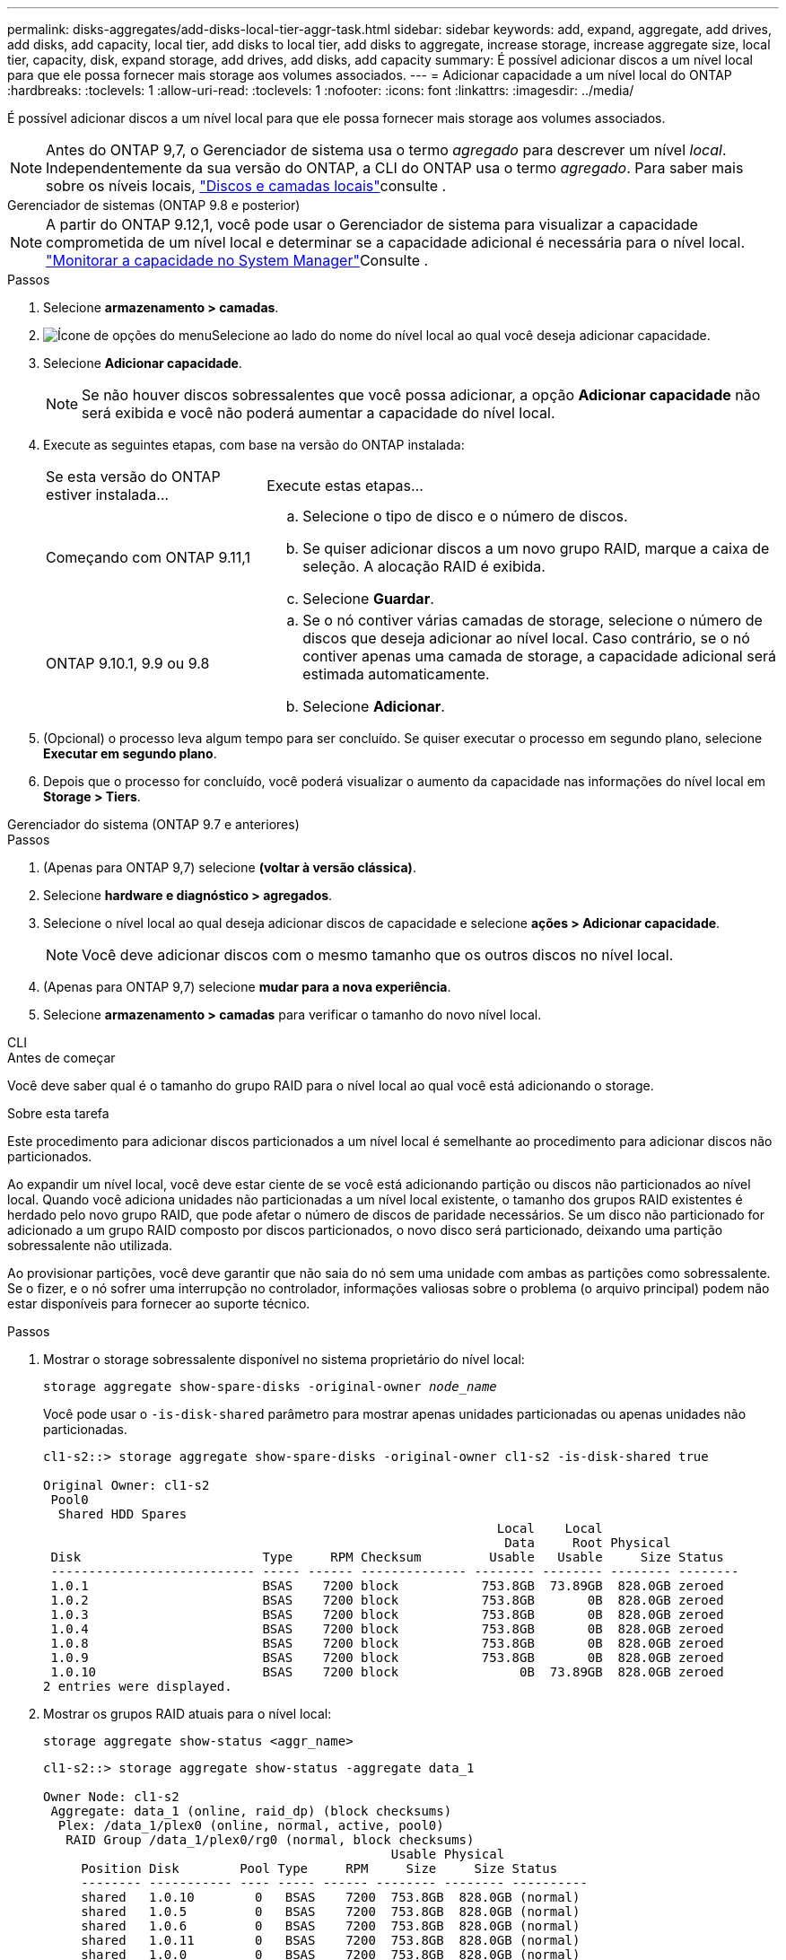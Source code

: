 ---
permalink: disks-aggregates/add-disks-local-tier-aggr-task.html 
sidebar: sidebar 
keywords: add, expand, aggregate, add drives, add disks, add capacity, local tier, add disks to local tier, add disks to aggregate, increase storage, increase aggregate size, local tier, capacity, disk, expand storage, add drives, add disks, add capacity 
summary: É possível adicionar discos a um nível local para que ele possa fornecer mais storage aos volumes associados. 
---
= Adicionar capacidade a um nível local do ONTAP
:hardbreaks:
:toclevels: 1
:allow-uri-read: 
:toclevels: 1
:nofooter: 
:icons: font
:linkattrs: 
:imagesdir: ../media/


[role="lead"]
É possível adicionar discos a um nível local para que ele possa fornecer mais storage aos volumes associados.


NOTE: Antes do ONTAP 9,7, o Gerenciador de sistema usa o termo _agregado_ para descrever um nível _local_. Independentemente da sua versão do ONTAP, a CLI do ONTAP usa o termo _agregado_. Para saber mais sobre os níveis locais, link:../disks-aggregates/index.html["Discos e camadas locais"]consulte .

[role="tabbed-block"]
====
.Gerenciador de sistemas (ONTAP 9.8 e posterior)
--

NOTE: A partir do ONTAP 9.12,1, você pode usar o Gerenciador de sistema para visualizar a capacidade comprometida de um nível local e determinar se a capacidade adicional é necessária para o nível local. link:../concepts/capacity-measurements-in-sm-concept.html["Monitorar a capacidade no System Manager"]Consulte .

.Passos
. Selecione *armazenamento > camadas*.
. image:icon_kabob.gif["Ícone de opções do menu"]Selecione ao lado do nome do nível local ao qual você deseja adicionar capacidade.
. Selecione *Adicionar capacidade*.
+

NOTE: Se não houver discos sobressalentes que você possa adicionar, a opção *Adicionar capacidade* não será exibida e você não poderá aumentar a capacidade do nível local.

. Execute as seguintes etapas, com base na versão do ONTAP instalada:
+
[cols="30,70"]
|===


| Se esta versão do ONTAP estiver instalada... | Execute estas etapas... 


 a| 
Começando com ONTAP 9.11,1
 a| 
.. Selecione o tipo de disco e o número de discos.
.. Se quiser adicionar discos a um novo grupo RAID, marque a caixa de seleção. A alocação RAID é exibida.
.. Selecione *Guardar*.




 a| 
ONTAP 9.10.1, 9.9 ou 9.8
 a| 
.. Se o nó contiver várias camadas de storage, selecione o número de discos que deseja adicionar ao nível local. Caso contrário, se o nó contiver apenas uma camada de storage, a capacidade adicional será estimada automaticamente.
.. Selecione *Adicionar*.


|===
. (Opcional) o processo leva algum tempo para ser concluído. Se quiser executar o processo em segundo plano, selecione *Executar em segundo plano*.
. Depois que o processo for concluído, você poderá visualizar o aumento da capacidade nas informações do nível local em *Storage > Tiers*.


--
.Gerenciador do sistema (ONTAP 9.7 e anteriores)
--
.Passos
. (Apenas para ONTAP 9,7) selecione *(voltar à versão clássica)*.
. Selecione *hardware e diagnóstico > agregados*.
. Selecione o nível local ao qual deseja adicionar discos de capacidade e selecione *ações > Adicionar capacidade*.
+

NOTE: Você deve adicionar discos com o mesmo tamanho que os outros discos no nível local.

. (Apenas para ONTAP 9,7) selecione *mudar para a nova experiência*.
. Selecione *armazenamento > camadas* para verificar o tamanho do novo nível local.


--
.CLI
--
.Antes de começar
Você deve saber qual é o tamanho do grupo RAID para o nível local ao qual você está adicionando o storage.

.Sobre esta tarefa
Este procedimento para adicionar discos particionados a um nível local é semelhante ao procedimento para adicionar discos não particionados.

Ao expandir um nível local, você deve estar ciente de se você está adicionando partição ou discos não particionados ao nível local. Quando você adiciona unidades não particionadas a um nível local existente, o tamanho dos grupos RAID existentes é herdado pelo novo grupo RAID, que pode afetar o número de discos de paridade necessários. Se um disco não particionado for adicionado a um grupo RAID composto por discos particionados, o novo disco será particionado, deixando uma partição sobressalente não utilizada.

Ao provisionar partições, você deve garantir que não saia do nó sem uma unidade com ambas as partições como sobressalente. Se o fizer, e o nó sofrer uma interrupção no controlador, informações valiosas sobre o problema (o arquivo principal) podem não estar disponíveis para fornecer ao suporte técnico.

.Passos
. Mostrar o storage sobressalente disponível no sistema proprietário do nível local:
+
`storage aggregate show-spare-disks -original-owner _node_name_`

+
Você pode usar o `-is-disk-shared` parâmetro para mostrar apenas unidades particionadas ou apenas unidades não particionadas.

+
[listing]
----
cl1-s2::> storage aggregate show-spare-disks -original-owner cl1-s2 -is-disk-shared true

Original Owner: cl1-s2
 Pool0
  Shared HDD Spares
                                                            Local    Local
                                                             Data     Root Physical
 Disk                        Type     RPM Checksum         Usable   Usable     Size Status
 --------------------------- ----- ------ -------------- -------- -------- -------- --------
 1.0.1                       BSAS    7200 block           753.8GB  73.89GB  828.0GB zeroed
 1.0.2                       BSAS    7200 block           753.8GB       0B  828.0GB zeroed
 1.0.3                       BSAS    7200 block           753.8GB       0B  828.0GB zeroed
 1.0.4                       BSAS    7200 block           753.8GB       0B  828.0GB zeroed
 1.0.8                       BSAS    7200 block           753.8GB       0B  828.0GB zeroed
 1.0.9                       BSAS    7200 block           753.8GB       0B  828.0GB zeroed
 1.0.10                      BSAS    7200 block                0B  73.89GB  828.0GB zeroed
2 entries were displayed.
----
. Mostrar os grupos RAID atuais para o nível local:
+
[source, cli]
----
storage aggregate show-status <aggr_name>
----
+
[listing]
----
cl1-s2::> storage aggregate show-status -aggregate data_1

Owner Node: cl1-s2
 Aggregate: data_1 (online, raid_dp) (block checksums)
  Plex: /data_1/plex0 (online, normal, active, pool0)
   RAID Group /data_1/plex0/rg0 (normal, block checksums)
                                              Usable Physical
     Position Disk        Pool Type     RPM     Size     Size Status
     -------- ----------- ---- ----- ------ -------- -------- ----------
     shared   1.0.10        0   BSAS    7200  753.8GB  828.0GB (normal)
     shared   1.0.5         0   BSAS    7200  753.8GB  828.0GB (normal)
     shared   1.0.6         0   BSAS    7200  753.8GB  828.0GB (normal)
     shared   1.0.11        0   BSAS    7200  753.8GB  828.0GB (normal)
     shared   1.0.0         0   BSAS    7200  753.8GB  828.0GB (normal)
5 entries were displayed.
----
. Simule a adição do armazenamento ao agregado:
+
[source, cli]
----
storage aggregate add-disks -aggregate <aggr_name> -diskcount <number_of_disks_or_partitions> -simulate true
----
+
Você pode ver o resultado da adição de storage sem realmente provisionar nenhum storage. Se algum aviso for exibido a partir do comando simulado, você pode ajustar o comando e repetir a simulação.

+
[listing]
----
cl1-s2::> storage aggregate add-disks -aggregate aggr_test -diskcount 5 -simulate true

Disks would be added to aggregate "aggr_test" on node "cl1-s2" in the
following manner:

First Plex

  RAID Group rg0, 5 disks (block checksum, raid_dp)
                                                      Usable Physical
    Position   Disk                      Type           Size     Size
    ---------- ------------------------- ---------- -------- --------
    shared     1.11.4                    SSD         415.8GB  415.8GB
    shared     1.11.18                   SSD         415.8GB  415.8GB
    shared     1.11.19                   SSD         415.8GB  415.8GB
    shared     1.11.20                   SSD         415.8GB  415.8GB
    shared     1.11.21                   SSD         415.8GB  415.8GB

Aggregate capacity available for volume use would be increased by 1.83TB.
----
. Adicione o armazenamento ao agregado:
+
[source, cli]
----
storage aggregate add-disks -aggregate <aggr_name> -raidgroup new -diskcount <number_of_disks_or_partitions>
----
+
Ao criar um nível local do Flash Pool, se você estiver adicionando discos com um checksum diferente do nível local ou se estiver adicionando discos a um nível local de checksum misto, use o `-checksumstyle` parâmetro.

+
Se você estiver adicionando discos a um nível local do Flash Pool, use o `-disktype` parâmetro para especificar o tipo de disco.

+
Você pode usar o `-disksize` parâmetro para especificar um tamanho dos discos a serem adicionados. Somente os discos com aproximadamente o tamanho especificado são selecionados para adição ao nível local.

+
[listing]
----
cl1-s2::> storage aggregate add-disks -aggregate data_1 -raidgroup new -diskcount 5
----
. Verifique se o armazenamento foi adicionado com sucesso:
+
[source, cli]
----
storage aggregate show-status -aggregate <aggr_name>
----
+
[listing]
----
cl1-s2::> storage aggregate show-status -aggregate data_1

Owner Node: cl1-s2
 Aggregate: data_1 (online, raid_dp) (block checksums)
  Plex: /data_1/plex0 (online, normal, active, pool0)
   RAID Group /data_1/plex0/rg0 (normal, block checksums)
                                                              Usable Physical
     Position Disk                        Pool Type     RPM     Size     Size Status
     -------- --------------------------- ---- ----- ------ -------- -------- ----------
     shared   1.0.10                       0   BSAS    7200  753.8GB  828.0GB (normal)
     shared   1.0.5                        0   BSAS    7200  753.8GB  828.0GB (normal)
     shared   1.0.6                        0   BSAS    7200  753.8GB  828.0GB (normal)
     shared   1.0.11                       0   BSAS    7200  753.8GB  828.0GB (normal)
     shared   1.0.0                        0   BSAS    7200  753.8GB  828.0GB (normal)
     shared   1.0.2                        0   BSAS    7200  753.8GB  828.0GB (normal)
     shared   1.0.3                        0   BSAS    7200  753.8GB  828.0GB (normal)
     shared   1.0.4                        0   BSAS    7200  753.8GB  828.0GB (normal)
     shared   1.0.8                        0   BSAS    7200  753.8GB  828.0GB (normal)
     shared   1.0.9                        0   BSAS    7200  753.8GB  828.0GB (normal)
10 entries were displayed.
----
. Verifique se o nó ainda tem pelo menos uma unidade com a partição raiz e a partição de dados como sobressalente:
+
[source, cli]
----
storage aggregate show-spare-disks -original-owner <node_name>
----
+
[listing]
----
cl1-s2::> storage aggregate show-spare-disks -original-owner cl1-s2 -is-disk-shared true

Original Owner: cl1-s2
 Pool0
  Shared HDD Spares
                                                            Local    Local
                                                             Data     Root Physical
 Disk                        Type     RPM Checksum         Usable   Usable     Size Status
 --------------------------- ----- ------ -------------- -------- -------- -------- --------
 1.0.1                       BSAS    7200 block           753.8GB  73.89GB  828.0GB zeroed
 1.0.10                      BSAS    7200 block                0B  73.89GB  828.0GB zeroed
2 entries were displayed.
----


--
====
.Informações relacionadas
* link:https://docs.netapp.com/us-en/ontap-cli/storage-aggregate-add-disks.html["discos de adição de agregados de armazenamento"^]
* link:https://docs.netapp.com/us-en/ontap-cli/storage-aggregate-show-spare-disks.html["armazenamento agregado mostrar-discos-sobressalentes"^]
* link:https://docs.netapp.com/us-en/ontap-cli/storage-aggregate-show-status.html["status de exibição de agregado de armazenamento"^]

